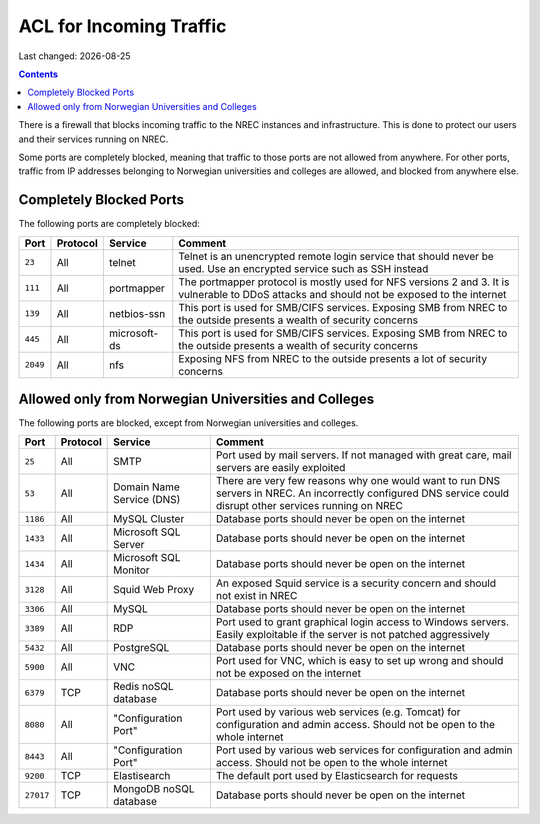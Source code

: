 .. |date| date::

ACL for Incoming Traffic
========================

Last changed: |date|

.. contents::

There is a firewall that blocks incoming traffic to the NREC instances
and infrastructure. This is done to protect our users and their
services running on NREC.

Some ports are completely blocked, meaning that traffic to those ports
are not allowed from anywhere. For other ports, traffic from IP
addresses belonging to Norwegian universities and colleges are
allowed, and blocked from anywhere else.


Completely Blocked Ports
------------------------

The following ports are completely blocked:

+--------+--------+------------+--------------------------------------------+
|Port    |Protocol|Service     |Comment                                     |
+========+========+============+============================================+
|``23``  |All     |telnet      |Telnet is an unencrypted remote login       |
|        |        |            |service that should never be used. Use an   |
|        |        |            |encrypted service such as SSH instead       |
+--------+--------+------------+--------------------------------------------+
|``111`` |All     |portmapper  |The portmapper protocol is mostly used for  |
|        |        |            |NFS versions 2 and 3. It is vulnerable to   |
|        |        |            |DDoS attacks and should not be exposed to   |
|        |        |            |the internet                                |
+--------+--------+------------+--------------------------------------------+
|``139`` |All     |netbios-ssn |This port is used for SMB/CIFS              |
|        |        |            |services. Exposing SMB from NREC to the     |
|        |        |            |outside presents a wealth of security       |
|        |        |            |concerns                                    |
+--------+--------+------------+--------------------------------------------+
|``445`` |All     |microsoft-ds|This port is used for SMB/CIFS              |
|        |        |            |services. Exposing SMB from NREC to the     |
|        |        |            |outside presents a wealth of security       |
|        |        |            |concerns                                    |
+--------+--------+------------+--------------------------------------------+
|``2049``|All     |nfs         |Exposing NFS from NREC to the outside       |
|        |        |            |presents a lot of security concerns         |
|        |        |            |                                            |
|        |        |            |                                            |
+--------+--------+------------+--------------------------------------------+


Allowed only from Norwegian Universities and Colleges
-----------------------------------------------------

The following ports are blocked, except from Norwegian universities
and colleges.

.. # +---------+--------+--------------+--------------------------------------------+
.. # |``123``  |All     |Network Time  |There are very few reasons why one would    |
.. # |         |        |Protocol (NTP)|want to run NTP servers in NREC. An         |
.. # |         |        |              |incorrectly configured NTP service could    |
.. # |         |        |              |disrupt other services running on NREC      |


+---------+--------+--------------+--------------------------------------------+
|Port     |Protocol|Service       |Comment                                     |
+=========+========+==============+============================================+
|``25``   |All     |SMTP          |Port used by mail servers. If not managed   |
|         |        |              |with great care, mail servers are easily    |
|         |        |              |exploited                                   |
|         |        |              |                                            |
+---------+--------+--------------+--------------------------------------------+
|``53``   |All     |Domain Name   |There are very few reasons why one would    |
|         |        |Service (DNS) |want to run DNS servers in NREC. An         |
|         |        |              |incorrectly configured DNS service could    |
|         |        |              |disrupt other services running on NREC      |
+---------+--------+--------------+--------------------------------------------+
|``1186`` |All     |MySQL         |Database ports should never be open on the  |
|         |        |Cluster       |internet                                    |
+---------+--------+--------------+--------------------------------------------+
|``1433`` |All     |Microsoft     |Database ports should never be open on the  |
|         |        |SQL Server    |internet                                    |
+---------+--------+--------------+--------------------------------------------+
|``1434`` |All     |Microsoft     |Database ports should never be open on the  |
|         |        |SQL Monitor   |internet                                    |
+---------+--------+--------------+--------------------------------------------+
|``3128`` |All     |Squid Web     |An exposed Squid service is a security      |
|         |        |Proxy         |concern and should not exist in NREC        |
+---------+--------+--------------+--------------------------------------------+
|``3306`` |All     |MySQL         |Database ports should never be open on the  |
|         |        |              |internet                                    |
+---------+--------+--------------+--------------------------------------------+
|``3389`` |All     |RDP           |Port used to grant graphical login access to|
|         |        |              |Windows servers. Easily exploitable if the  |
|         |        |              |server is not patched aggressively          |
+---------+--------+--------------+--------------------------------------------+
|``5432`` |All     |PostgreSQL    |Database ports should never be open on the  |
|         |        |              |internet                                    |
+---------+--------+--------------+--------------------------------------------+
|``5900`` |All     |VNC           |Port used for VNC, which is easy to set up  |
|         |        |              |wrong and should not be exposed on the      |
|         |        |              |internet                                    |
+---------+--------+--------------+--------------------------------------------+
|``6379`` |TCP     |Redis noSQL   |Database ports should never be open on the  |
|         |        |database      |internet                                    |
+---------+--------+--------------+--------------------------------------------+
|``8080`` |All     |"Configuration|Port used by various web services           |
|         |        |Port"         |(e.g. Tomcat) for configuration and admin   |
|         |        |              |access. Should not be open to the whole     |
|         |        |              |internet                                    |
+---------+--------+--------------+--------------------------------------------+
|``8443`` |All     |"Configuration|Port used by various web services for       |
|         |        |Port"         |configuration and admin access. Should not  |
|         |        |              |be open to the whole internet               |
|         |        |              |                                            |
+---------+--------+--------------+--------------------------------------------+
|``9200`` |TCP     |Elastisearch  |The default port used by Elasticsearch for  |
|         |        |              |requests                                    |
|         |        |              |                                            |
|         |        |              |                                            |
+---------+--------+--------------+--------------------------------------------+
|``27017``|TCP     |MongoDB noSQL |Database ports should never be open on the  |
|         |        |database      |internet                                    |
+---------+--------+--------------+--------------------------------------------+
